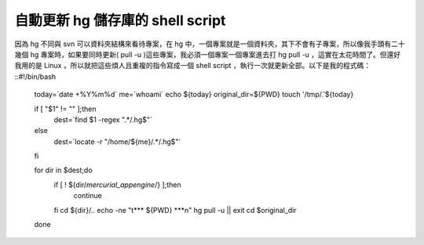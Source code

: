 自動更新 hg 儲存庫的 shell script
================================================================================

因為 hg 不同與 svn 可以資料夾結構來看待專案，在 hg 中，一個專案就是一個資料夾，其下不會有子專案，所以像我手頭有二十幾個 hg
專案時，如果要同時更新( pull -u )這些專案，我必須一個專案一個專案進去打 hg pull -u ，這實在太花時間了。但還好我用的是 Linux
，所以就把這些煩人且重複的指令寫成一個 shell script ，執行一次就更新全部。以下是我的程式碼：
::#!/bin/bash
    today=`date +%Y%m%d`
    me=`whoami`
    echo ${today}
    original_dir=${PWD}
    touch '/tmp/.'${today}

    if [ "$1" != "" ];then
        dest=`find $1 -regex ".*\/\.hg$"`
    else
        dest=`locate -r "\/home\/${me}\/.*\/\.hg$"`
    fi

    for dir in $dest;do
        if [ ! ${dir/*mercurial_appengine*/} ];then
            continue
        fi
        cd ${dir}/..
        echo -ne "\t*** ${PWD} ***\n"
        hg pull -u || exit
        cd $original_dir
    done

.. author:: default
.. categories:: chinese
.. tags:: mercurial, linux, shell script
.. comments::